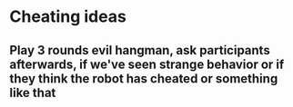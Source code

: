 * Cheating ideas
** Play 3 rounds evil hangman, ask participants afterwards, if we've seen strange behavior or if they think the robot has cheated or something like that
